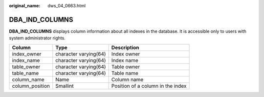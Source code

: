 :original_name: dws_04_0663.html

.. _dws_04_0663:

DBA_IND_COLUMNS
===============

**DBA_IND_COLUMNS** displays column information about all indexes in the database. It is accessible only to users with system administrator rights.

=============== ===================== =================================
Column          Type                  Description
=============== ===================== =================================
index_owner     character varying(64) Index owner
index_name      character varying(64) Index name
table_owner     character varying(64) Table owner
table_name      character varying(64) Table name
column_name     Name                  Column name
column_position Smallint              Position of a column in the index
=============== ===================== =================================
